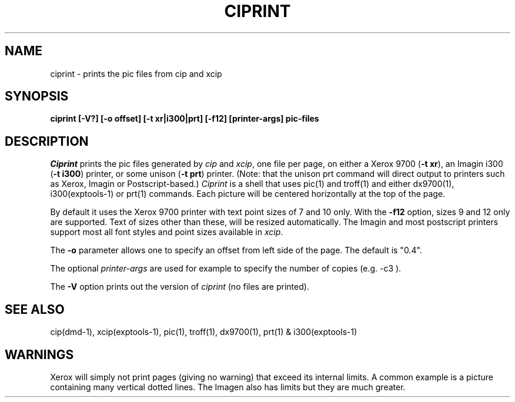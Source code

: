 .TH CIPRINT 1 EXPTOOLS
.tr ~
.SH NAME
ciprint \- prints the pic files from cip and xcip
.SH SYNOPSIS
.B "ciprint [-V?] [-o offset] [-t xr|i300|prt] [-f12] [printer-args] pic-files"
.SH DESCRIPTION
.I Ciprint
prints the pic files generated by 
.I cip
and
.IR xcip ","
one file per page, on either a Xerox 9700 (\fB-t~xr\fR),
an Imagin i300 (\fB-t~i300\fR) printer, 
or some unison (\fB-t~prt\fR) printer.
(Note: that the unison prt command will direct output to printers such 
as Xerox, Imagin or Postscript-based.)
.I Ciprint
is a shell that uses pic(1) and troff(1) 
and either dx9700(1), i300(exptools-1) or prt(1) commands.
Each picture will be centered horizontally at the top of the page.
.P
By default it uses the Xerox 9700 printer with
text point sizes of 7 and 10 only.
With the
.B "-f12"
option, sizes 9 and 12 only are supported.
Text of sizes other than these, will be resized automatically.
The Imagin and most postscript printers support most all font styles 
and point sizes available in 
.IR xcip "."
.P
The
.B "-o"
parameter allows one to specify an offset from left side of the page.
The default is "0.4".
.P
The optional 
.I printer-args
are used for example to specify the number of copies (e.g. -c3 ).
.P
The
.B "-V"
option prints out the version of 
.I ciprint
(no files are printed).
.SH SEE ALSO
cip(dmd-1), xcip(exptools-1), pic(1), troff(1), dx9700(1), prt(1) & i300(exptools-1)
.SH WARNINGS
Xerox will simply not print pages (giving no warning) that exceed 
its internal limits.
A common example is a picture containing many vertical dotted lines.
The Imagen also has limits but they are much greater.
